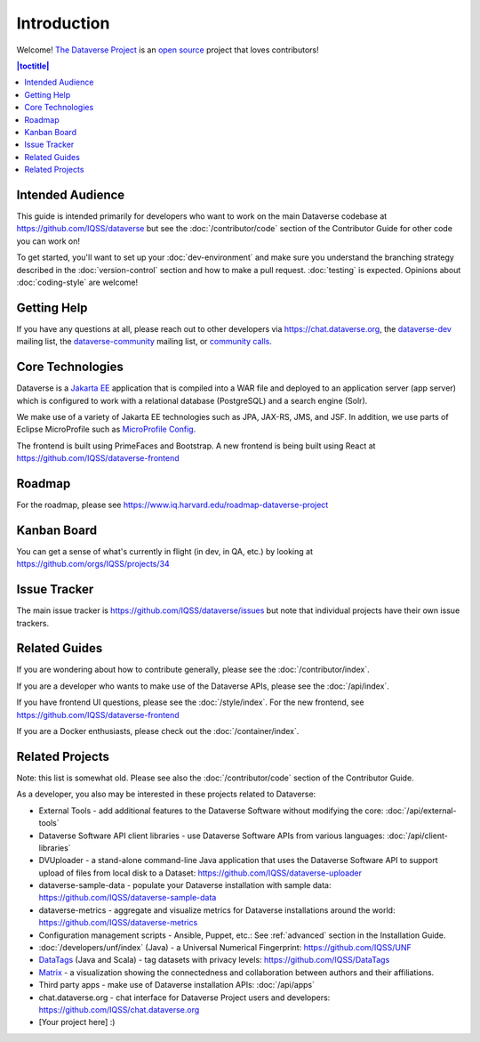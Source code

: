 ============
Introduction
============

Welcome! `The Dataverse Project <https://dataverse.org>`_ is an `open source <https://github.com/IQSS/dataverse/blob/master/LICENSE.md>`_ project that loves contributors!

.. contents:: |toctitle|
	:local:

Intended Audience
-----------------

This guide is intended primarily for developers who want to work on the main Dataverse codebase at https://github.com/IQSS/dataverse but see the :doc:`/contributor/code` section of the Contributor Guide for other code you can work on!

To get started, you'll want to set up your :doc:`dev-environment` and make sure you understand the branching strategy described in the :doc:`version-control` section and how to make a pull request. :doc:`testing` is expected. Opinions about :doc:`coding-style` are welcome!

.. _getting-help-developers:

Getting Help
------------

If you have any questions at all, please reach out to other developers via https://chat.dataverse.org, the `dataverse-dev <https://groups.google.com/g/dataverse-dev>`_ mailing list, the `dataverse-community <https://groups.google.com/g/dataverse-community>`_ mailing list, or `community calls <https://dataverse.org/community-calls>`_.

.. _core-technologies:

Core Technologies
-----------------

Dataverse is a `Jakarta EE <https://en.wikipedia.org/wiki/Jakarta_EE>`_ application that is compiled into a WAR file and deployed to an application server (app server) which is configured to work with a relational database (PostgreSQL) and a search engine (Solr).

We make use of a variety of Jakarta EE technologies such as JPA, JAX-RS, JMS, and JSF. In addition, we use parts of Eclipse MicroProfile such as `MicroProfile Config <https://github.com/eclipse/microprofile-config>`_.

The frontend is built using PrimeFaces and Bootstrap. A new frontend is being built using React at https://github.com/IQSS/dataverse-frontend

Roadmap
-------

For the roadmap, please see https://www.iq.harvard.edu/roadmap-dataverse-project

.. _kanban-board:

Kanban Board
------------

You can get a sense of what's currently in flight (in dev, in QA, etc.) by looking at https://github.com/orgs/IQSS/projects/34

Issue Tracker
-------------

The main issue tracker is https://github.com/IQSS/dataverse/issues but note that individual projects have their own issue trackers.

Related Guides
--------------

If you are wondering about how to contribute generally, please see the :doc:`/contributor/index`.

If you are a developer who wants to make use of the Dataverse APIs, please see the :doc:`/api/index`.

If you have frontend UI questions, please see the :doc:`/style/index`. For the new frontend, see https://github.com/IQSS/dataverse-frontend

If you are a Docker enthusiasts, please check out the :doc:`/container/index`.

.. _related-projects:

Related Projects
----------------

Note: this list is somewhat old. Please see also the :doc:`/contributor/code` section of the Contributor Guide.

As a developer, you also may be interested in these projects related to Dataverse:

- External Tools - add additional features to the Dataverse Software without modifying the core: :doc:`/api/external-tools`
- Dataverse Software API client libraries - use Dataverse Software APIs from various languages: :doc:`/api/client-libraries`
- DVUploader - a stand-alone command-line Java application that uses the Dataverse Software API to support upload of files from local disk to a Dataset: https://github.com/IQSS/dataverse-uploader 
- dataverse-sample-data - populate your Dataverse installation with sample data: https://github.com/IQSS/dataverse-sample-data
- dataverse-metrics - aggregate and visualize metrics for Dataverse installations around the world: https://github.com/IQSS/dataverse-metrics
- Configuration management scripts - Ansible, Puppet, etc.: See :ref:`advanced` section in the Installation Guide.
- :doc:`/developers/unf/index` (Java) -  a Universal Numerical Fingerprint: https://github.com/IQSS/UNF
- `DataTags <https://github.com/IQSS/DataTags>`_ (Java and Scala) - tag datasets with privacy levels: https://github.com/IQSS/DataTags
- `Matrix <https://github.com/rindataverse/matrix>`_ - a visualization showing the connectedness and collaboration between authors and their affiliations.
- Third party apps - make use of Dataverse installation APIs: :doc:`/api/apps`
- chat.dataverse.org - chat interface for Dataverse Project users and developers: https://github.com/IQSS/chat.dataverse.org
- [Your project here] :)
